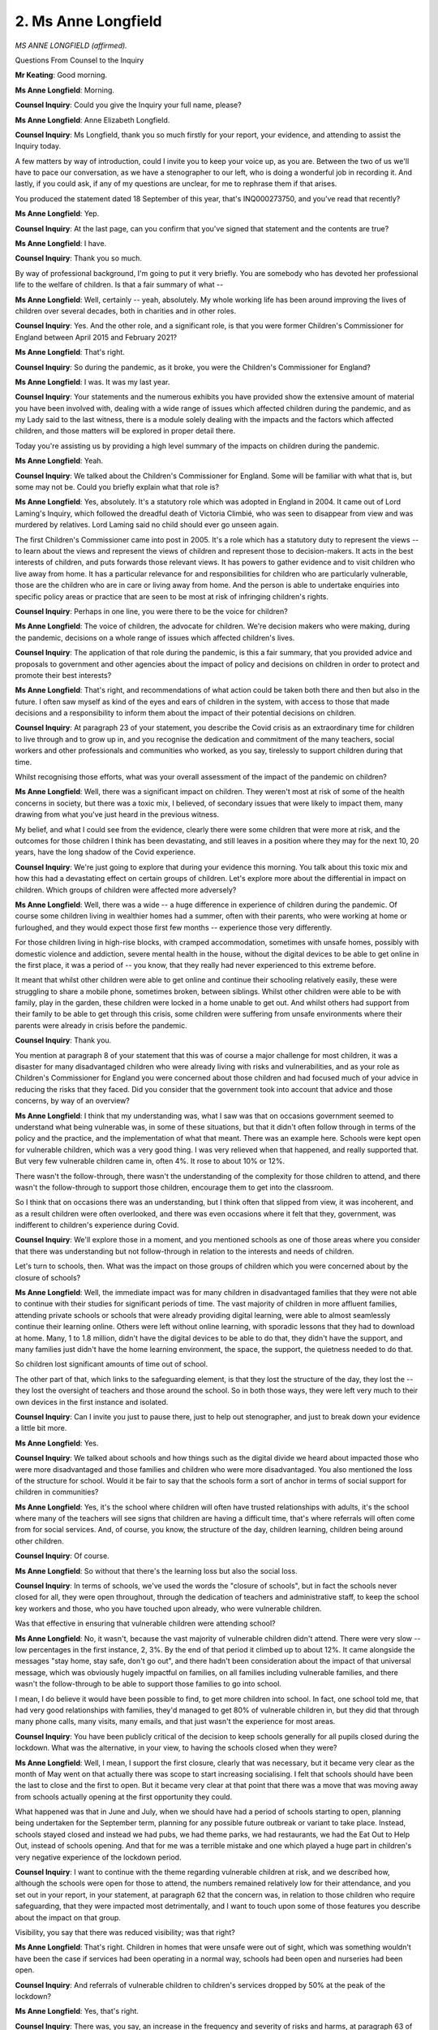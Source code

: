 2. Ms Anne Longfield
====================

*MS ANNE LONGFIELD (affirmed).*

Questions From Counsel to the Inquiry

**Mr Keating**: Good morning.

**Ms Anne Longfield**: Morning.

**Counsel Inquiry**: Could you give the Inquiry your full name, please?

**Ms Anne Longfield**: Anne Elizabeth Longfield.

**Counsel Inquiry**: Ms Longfield, thank you so much firstly for your report, your evidence, and attending to assist the Inquiry today.

A few matters by way of introduction, could I invite you to keep your voice up, as you are. Between the two of us we'll have to pace our conversation, as we have a stenographer to our left, who is doing a wonderful job in recording it. And lastly, if you could ask, if any of my questions are unclear, for me to rephrase them if that arises.

You produced the statement dated 18 September of this year, that's INQ000273750, and you've read that recently?

**Ms Anne Longfield**: Yep.

**Counsel Inquiry**: At the last page, can you confirm that you've signed that statement and the contents are true?

**Ms Anne Longfield**: I have.

**Counsel Inquiry**: Thank you so much.

By way of professional background, I'm going to put it very briefly. You are somebody who has devoted her professional life to the welfare of children. Is that a fair summary of what --

**Ms Anne Longfield**: Well, certainly -- yeah, absolutely. My whole working life has been around improving the lives of children over several decades, both in charities and in other roles.

**Counsel Inquiry**: Yes. And the other role, and a significant role, is that you were former Children's Commissioner for England between April 2015 and February 2021?

**Ms Anne Longfield**: That's right.

**Counsel Inquiry**: So during the pandemic, as it broke, you were the Children's Commissioner for England?

**Ms Anne Longfield**: I was. It was my last year.

**Counsel Inquiry**: Your statements and the numerous exhibits you have provided show the extensive amount of material you have been involved with, dealing with a wide range of issues which affected children during the pandemic, and as my Lady said to the last witness, there is a module solely dealing with the impacts and the factors which affected children, and those matters will be explored in proper detail there.

Today you're assisting us by providing a high level summary of the impacts on children during the pandemic.

**Ms Anne Longfield**: Yeah.

**Counsel Inquiry**: We talked about the Children's Commissioner for England. Some will be familiar with what that is, but some may not be. Could you briefly explain what that role is?

**Ms Anne Longfield**: Yes, absolutely. It's a statutory role which was adopted in England in 2004. It came out of Lord Laming's Inquiry, which followed the dreadful death of Victoria Climbié, who was seen to disappear from view and was murdered by relatives. Lord Laming said no child should ever go unseen again.

The first Children's Commissioner came into post in 2005. It's a role which has a statutory duty to represent the views -- to learn about the views and represent the views of children and represent those to decision-makers. It acts in the best interests of children, and puts forwards those relevant views. It has powers to gather evidence and to visit children who live away from home. It has a particular relevance for and responsibilities for children who are particularly vulnerable, those are the children who are in care or living away from home. And the person is able to undertake enquiries into specific policy areas or practice that are seen to be most at risk of infringing children's rights.

**Counsel Inquiry**: Perhaps in one line, you were there to be the voice for children?

**Ms Anne Longfield**: The voice of children, the advocate for children. We're decision makers who were making, during the pandemic, decisions on a whole range of issues which affected children's lives.

**Counsel Inquiry**: The application of that role during the pandemic, is this a fair summary, that you provided advice and proposals to government and other agencies about the impact of policy and decisions on children in order to protect and promote their best interests?

**Ms Anne Longfield**: That's right, and recommendations of what action could be taken both there and then but also in the future. I often saw myself as kind of the eyes and ears of children in the system, with access to those that made decisions and a responsibility to inform them about the impact of their potential decisions on children.

**Counsel Inquiry**: At paragraph 23 of your statement, you describe the Covid crisis as an extraordinary time for children to live through and to grow up in, and you recognise the dedication and commitment of the many teachers, social workers and other professionals and communities who worked, as you say, tirelessly to support children during that time.

Whilst recognising those efforts, what was your overall assessment of the impact of the pandemic on children?

**Ms Anne Longfield**: Well, there was a significant impact on children. They weren't most at risk of some of the health concerns in society, but there was a toxic mix, I believed, of secondary issues that were likely to impact them, many drawing from what you've just heard in the previous witness.

My belief, and what I could see from the evidence, clearly there were some children that were more at risk, and the outcomes for those children I think has been devastating, and still leaves in a position where they may for the next 10, 20 years, have the long shadow of the Covid experience.

**Counsel Inquiry**: We're just going to explore that during your evidence this morning. You talk about this toxic mix and how this had a devastating effect on certain groups of children. Let's explore more about the differential in impact on children. Which groups of children were affected more adversely?

**Ms Anne Longfield**: Well, there was a wide -- a huge difference in experience of children during the pandemic. Of course some children living in wealthier homes had a summer, often with their parents, who were working at home or furloughed, and they would expect those first few months -- experience those very differently.

For those children living in high-rise blocks, with cramped accommodation, sometimes with unsafe homes, possibly with domestic violence and addiction, severe mental health in the house, without the digital devices to be able to get online in the first place, it was a period of -- you know, that they really had never experienced to this extreme before.

It meant that whilst other children were able to get online and continue their schooling relatively easily, these were struggling to share a mobile phone, sometimes broken, between siblings. Whilst other children were able to be with family, play in the garden, these children were locked in a home unable to get out. And whilst others had support from their family to be able to get through this crisis, some children were suffering from unsafe environments where their parents were already in crisis before the pandemic.

**Counsel Inquiry**: Thank you.

You mention at paragraph 8 of your statement that this was of course a major challenge for most children, it was a disaster for many disadvantaged children who were already living with risks and vulnerabilities, and as your role as Children's Commissioner for England you were concerned about those children and had focused much of your advice in reducing the risks that they faced. Did you consider that the government took into account that advice and those concerns, by way of an overview?

**Ms Anne Longfield**: I think that my understanding was, what I saw was that on occasions government seemed to understand what being vulnerable was, in some of these situations, but that it didn't often follow through in terms of the policy and the practice, and the implementation of what that meant. There was an example here. Schools were kept open for vulnerable children, which was a very good thing. I was very relieved when that happened, and really supported that. But very few vulnerable children came in, often 4%. It rose to about 10% or 12%.

There wasn't the follow-through, there wasn't the understanding of the complexity for those children to attend, and there wasn't the follow-through to support those children, encourage them to get into the classroom.

So I think that on occasions there was an understanding, but I think often that slipped from view, it was incoherent, and as a result children were often overlooked, and there was even occasions where it felt that they, government, was indifferent to children's experience during Covid.

**Counsel Inquiry**: We'll explore those in a moment, and you mentioned schools as one of those areas where you consider that there was understanding but not follow-through in relation to the interests and needs of children.

Let's turn to schools, then. What was the impact on those groups of children which you were concerned about by the closure of schools?

**Ms Anne Longfield**: Well, the immediate impact was for many children in disadvantaged families that they were not able to continue with their studies for significant periods of time. The vast majority of children in more affluent families, attending private schools or schools that were already providing digital learning, were able to almost seamlessly continue their learning online. Others were left without online learning, with sporadic lessons that they had to download at home. Many, 1 to 1.8 million, didn't have the digital devices to be able to do that, they didn't have the support, and many families just didn't have the home learning environment, the space, the support, the quietness needed to do that.

So children lost significant amounts of time out of school.

The other part of that, which links to the safeguarding element, is that they lost the structure of the day, they lost the -- they lost the oversight of teachers and those around the school. So in both those ways, they were left very much to their own devices in the first instance and isolated.

**Counsel Inquiry**: Can I invite you just to pause there, just to help out stenographer, and just to break down your evidence a little bit more.

**Ms Anne Longfield**: Yes.

**Counsel Inquiry**: We talked about schools and how things such as the digital divide we heard about impacted those who were more disadvantaged and those families and children who were more disadvantaged. You also mentioned the loss of the structure for school. Would it be fair to say that the schools form a sort of anchor in terms of social support for children in communities?

**Ms Anne Longfield**: Yes, it's the school where children will often have trusted relationships with adults, it's the school where many of the teachers will see signs that children are having a difficult time, that's where referrals will often come from for social services. And, of course, you know, the structure of the day, children learning, children being around other children.

**Counsel Inquiry**: Of course.

**Ms Anne Longfield**: So without that there's the learning loss but also the social loss.

**Counsel Inquiry**: In terms of schools, we've used the words the "closure of schools", but in fact the schools never closed for all, they were open throughout, through the dedication of teachers and administrative staff, to keep the school key workers and those, who you have touched upon already, who were vulnerable children.

Was that effective in ensuring that vulnerable children were attending school?

**Ms Anne Longfield**: No, it wasn't, because the vast majority of vulnerable children didn't attend. There were very slow -- low percentages in the first instance, 2, 3%. By the end of that period it climbed up to about 12%. It came alongside the messages "stay home, stay safe, don't go out", and there hadn't been consideration about the impact of that universal message, which was obviously hugely impactful on families, on all families including vulnerable families, and there wasn't the follow-through to be able to support those families to go into school.

I mean, I do believe it would have been possible to find, to get more children into school. In fact, one school told me, that had very good relationships with families, they'd managed to get 80% of vulnerable children in, but they did that through many phone calls, many visits, many emails, and that just wasn't the experience for most areas.

**Counsel Inquiry**: You have been publicly critical of the decision to keep schools generally for all pupils closed during the lockdown. What was the alternative, in your view, to having the schools closed when they were?

**Ms Anne Longfield**: Well, I mean, I support the first closure, clearly that was necessary, but it became very clear as the month of May went on that actually there was scope to start increasing socialising. I felt that schools should have been the last to close and the first to open. But it became very clear at that point that there was a move that was moving away from schools actually opening at the first opportunity they could.

What happened was that in June and July, when we should have had a period of schools starting to open, planning being undertaken for the September term, planning for any possible future outbreak or variant to take place. Instead, schools stayed closed and instead we had pubs, we had theme parks, we had restaurants, we had the Eat Out to Help Out, instead of schools opening. And that for me was a terrible mistake and one which played a huge part in children's very negative experience of the lockdown period.

**Counsel Inquiry**: I want to continue with the theme regarding vulnerable children at risk, and we described how, although the schools were open for those to attend, the numbers remained relatively low for their attendance, and you set out in your report, in your statement, at paragraph 62 that the concern was, in relation to those children who require safeguarding, that they were impacted most detrimentally, and I want to touch upon some of those features you describe about the impact on that group.

Visibility, you say that there was reduced visibility; was that right?

**Ms Anne Longfield**: That's right. Children in homes that were unsafe were out of sight, which was something wouldn't have been the case if services had been operating in a normal way, schools had been open and nurseries had been open.

**Counsel Inquiry**: And referrals of vulnerable children to children's services dropped by 50% at the peak of the lockdown?

**Ms Anne Longfield**: Yes, that's right.

**Counsel Inquiry**: There was, you say, an increase in the frequency and severity of risks and harms, at paragraph 63 of your report. Was that the position?

**Ms Anne Longfield**: Yes. There was an increased number of children -- and this is government data to bear this out -- who were harmed, especially under 1s, there was real concern about increased harms to children under 1, but also to teenagers, who were seen to be particularly vulnerable to safeguarding at this time.

**Counsel Inquiry**: You've mentioned this, and it was one of your reports in relation to domestic abuse, that local authorities between March 2020 and March 2021 reported increased concerns in relation to domestic abuse and violence and mental health difficulties amongst parents and children, and that there was acute family crisis situations.

Was that something which you --

**Ms Anne Longfield**: Yes.

**Counsel Inquiry**: -- experienced as a real issue during the pandemic?

**Ms Anne Longfield**: Yes, absolutely. And this came from a starting point where I'd been very clear in putting forward evidence that said that -- my estimate was around 2.2 million children who were already living in vulnerable family situations before the pandemic, that would be mental health, severe mental health problems, addiction or domestic violence. So during this period, I was particularly heightened to the problems those children might be experiencing. We saw very quickly police reporting to me that the reason they were getting phone calls most often was around domestic violence. Domestic violence helpline skyrocketed in terms of the numbers of people using it, 67% increase, I think, in a very short period of time.

So it was very evident that where there were children in vulnerable homes -- and let's remember that 2.3 million children is actually one in six children, so this is a significant number of children -- were essentially locked up in homes in unsafe environments.

**Counsel Inquiry**: As to the serious harm, you've mentioned how there was an increase between April and September 2020 of serious harm incidents involving children and, as you said, in particular infant children or those aged under 5; is that correct?

**Ms Anne Longfield**: That's correct.

**Counsel Inquiry**: I want to move on to deal with one topic in relation to children and public space, and that's something again which you have been vocal at the time as Children's Commissioner for England as to the needs for children to be considered in relation to children having access to public space. Again, briefly if you can, what was important in relation to this and child welfare?

**Ms Anne Longfield**: That's right. Well, going back to my comments there about children being in cramped accommodation, sometimes unsafe accommodation, you know, they would normally go to the park, they would normally meet their friends. None of that was possible. And the whole kind of, you know, socialising in public space policy seemed to be geared towards adults. We had the one hour for exercise. Well, children don't generally exercise, they play together.

And when we started having allowances for families or for individuals to be able to meet and then a rule of six where groups of six could meet, children often in that equation meant that families couldn't meet together or grandparents meet together. Now, in Scotland and Wales children under 12 were exempt from that rule of six. In this country there was a firm decision to keep it simple, to say it must mean children were still part of that calculation. And that for me means that, you know, they were further isolated, they couldn't play, they couldn't take part in, kind of, sports, they -- obesity would be a threat and a risk, and socialising and their mental health would continue to suffer. It would have been a really almost no cost, financially, way of recognising the disadvantages but also the impact that the pandemic had already had on children, to exempt them, and in this country we chose not to do it.

**Counsel Inquiry**: We have heard from Professor Taylor-Robinson that in relation to mental health and physical health, obesity, that there was significant increases in those areas as a result of the pandemic?

**Ms Anne Longfield**: That's right.

**Counsel Inquiry**: One final topic I'd like you to help us with, if you can, is, you may have seen the videos, at the beginning of the Inquiry, of this module, in relation to long Covid and how that's impacted families, and it in fact impacted children who had long Covid, and I wanted to ask you whether long Covid for children was an issue you became aware of during your time as Child Commissioner or some of the work you have undertaken thereafter?

**Ms Anne Longfield**: Well, I was certainly aware during the pandemic that some children had particular health needs, and they were suffering from reduced support during the pandemic, and also the effects of isolation. And since the pandemic, I have become more aware and had more conversations with those groups of families.

I think it's important to understand and recognise this is very real, it's a reality for families, it has a devastating impact on children and on families, and needs to be much more part of not only the debate but also the policy making decisions.

**Counsel Inquiry**: Thank you.

Drawing your evidence together, you've published a number of reforms as to how you consider that the government should put children first going forward and to avoid those detrimental impacts again, but, in your own words, what would you say -- if you had one wish to try to improve the welfare of children going forward as a result of the pandemic, what would it be?

**Ms Anne Longfield**: I think we have to recognise that the pandemic exposed the precarious nature that many children were living their lives in, and also the levels of disadvantage in our country, alongside the machinery of government that in no way is set up to be able to support children and represent their best interests.

It was very clear that there was no one at the Cabinet table who was taking children's best interests to those decisions. When I've put forward, in the past, recommendations for a minister for children -- I've always been told it was the Secretary of State for Education -- it was very clear he wasn't part of those discussions, there was an empty chair at the table.

So I think we have to change the structure of government for children, we have to build in an understanding of the need to recognise their best interests, and then work on a government structure, including a minister for children, that can truly represent their needs, especially if there's an emergency.

**Mr Keating**: Ms Longfield, I'm very grateful for your evidence today and your statement.

My Lady, that's all the questions I propose to ask --

Questions From the Chair

**Lady Hallett**: Can I just ask one before we go to Ms Twite.

Ms Longfield, did anybody ever consider, instead of just keeping schools open for the vulnerable, which you say sadly not enough went, and children of key workers, whether you could have a system of having, you know, one class in one week, so at least there was some --

**Ms Anne Longfield**: Yeah, well I think --

**Lady Hallett**: Did anybody think about it?

**Ms Anne Longfield**: Yeah, yeah, so you can imagine there were -- you know, there were various discussions that popped up and went down, and I certainly remember those. Morning and afternoons were another.

But I think what you saw in other countries was, you know, governments making a decision to take over public buildings next to schools so you'd have more space, you could do more social distance, you could have better air quality, and also to bring in, you know, reserves of ex-teachers and the like that could actually, you know, step in for staff that often were sick.

I suppose what I felt was that we had, you know, we had the fantastic Nightingale endeavour for health, furlough in terms of employment, but actually for schools we failed quite miserably, we weren't very creative, we weren't ambitious, and we didn't have the recovery -- you know, the recovery programmes that were put forward weren't backed, they were turned down.

So it was as if children were very much at the back of the queue, coming second, and always being overlooked when it came to an important decision.

**Lady Hallett**: Thank you very much.

I think I will allow -- obviously I've said I will and I stick by it -- Ms Twite to ask some questions. I think we might have already covered a couple of them, Ms Twite.

Oh, you have moved, taken Mr Weatherby up.

Questions From Ms Twite

**Ms Twite**: Can I say that I'm grateful to Mr Weatherby KC for allowing me to move.

And yes, indeed, some of them have been covered so I only have a couple left to ask, but I'm grateful, my Lady, for the opportunity.

Ms Longfield, I ask questions on behalf of a number of children's rights organisation, Just for Kids Law, Children's Rights Alliance for England and Save the Children Fund, and, as I say, you've already answered some of my questions, but can I just ask -- you have talked about political priority for children, but can I ask, prior to the first lockdown, so in March 2020, in your experience were children then a low political priority in Westminster?

**Ms Anne Longfield**: They were, and I think that could be seen through the decisions that were made across government.

You've already heard this morning about very high levels of children's mental health. The disparity in spending between adult and children on mental health is and remains huge. Children are, you know, 25% of the population but at various points were getting 7%, 8%, 9% of the budget.

Children often were overlooked when universal decisions were made, and actually the previous Prime Minister, David Cameron, introduced what he called a "Family Test", because he recognised that families, and with that children, were often overlooked. It didn't get far, but he introduced it.

When it came to decisions around austerity, children were often the ones that were most at risk of losing out there, and we saw a huge reduction in services, about 70% of services around early intervention and prevention, which just drove vulnerability and disadvantage, and of course really fuelled the fact that so many now are in crisis.

**Ms Twite**: As far as you can answer this, do you think anything's changed since March 2020? Have children become a greater political priority for government?

**Ms Anne Longfield**: Well, I momentarily thought that seeing the real life impact of vulnerability during Covid might be a change-maker, actually. People understood what this concept meant, if you like, living in a high-rise, not being able to go to the park, not having food in your cupboard. You know, this is the reality of something that can be discussed in quite kind of opaque terms. I think it was quickly forgotten.

The recovery programme and the -- turning down the funds for the recovery programme, where Sir Kevan Collins put forward a £15 billion recovery programme on the request of the Prime Minister, which would have had, you know, a really significant impact on children's lives, not only to recover from the pandemic but also to help them bounce back to a better place. That was turned down and replaced for a very narrow, much cheaper option, and that was another one of those huge mistakes of that time.

**Ms Twite**: Ms Longfield, I think you've covered what was going to be my next question, which was to ask what was particularly inadequate about the non-pharmaceutical interventions during the pandemic. But can you tell us, do you think what you've said is now with the benefit of hindsight or was some of this impact stuff that had been predicted by others, you or others, in the early months of the first lockdown?

**Ms Anne Longfield**: Well, the first thing to say is that it was predicted. There had been -- you've heard the raft of evidence this morning. There is no shortage of evidence, academic reports, that show disadvantage up to that point, and certainly in my five years I'd been Children's Commissioner I'd been publishing reports on a whole range of issues very, very frequently.

I don't think you need hindsight to know that if you close schools and open restaurants, it's not going to be in the best interests of children. I don't think you need hindsight to know that if you're going to be making assessments about vulnerable children and homes through a screen, where people can send you photos of what they want to send you photos of, rather than being in the room, you know that that's not going to be in the best interests of children. And I know -- you know, I think that we know if you close down playgrounds, close down open parks and keep kids in situations at home where we know there are already disadvantages and vulnerabilities, that's not going to be in the benefits of children -- best interests.

So on all those counts I think that, yes, of course, we have to look back and see what can be done differently, that's an important part of it, but it was clear to see from the absolute start of the pandemic, and clearly predicted, what would happen unless those issues were mitigated.

**Ms Twite**: Finally, Ms Longfield, you told us a little bit about the differences in Wales and Scotland, and we know that there were different approaches for children in those areas. Can you say anything about those different approaches and the impact of them?

**Ms Anne Longfield**: Well, of course, many of the practical -- or great commonalties with many of the practical things, you know, schools closed -- schools closed, exams didn't happen, you know, there were and are concerns, of course, about mental health as a result of the pandemic, but there was a very different approach because they have a much more strengthened approach to their adoption of the United Nations Convention on the Rights of the Child, which is the framework for the Children's Commissioner. They had impact assessments not only on particular policies but they also had it on their approaches overall for children.

The Children's Commissioners were consulted much more, especially in Wales, when it's hard to think a decision would have been made without that conversation taking place. And when it came down to making those decisions, that showed, because it showed in terms of the decision to exempt children from the rule of six and other restrictions, but also really understand the need for support for families, understand the need for support for families in poverty.

So it demonstrated that with similar legal powers, if you like, the Children's Commissioner could be very differently involved. And also nations that set out to try to put children and families at the front.

One thing that I did was -- and others too -- constantly asked the Prime Minister to do a briefing in the evenings for children, especially for children. They did it in many countries. And it was really important for children to know that they weren't alone and that this time -- you know, people were thinking of them. It nearly got there several times, but it never did.

**Ms Twite**: Thank you, Ms Longfield.

Thank you, my Lady.

**Lady Hallett**: Thank you very much indeed, Ms Longfield. You are obviously a very passionate and eloquent advocate for children. I suspect we might meet again in the next module --

**The Witness**: Thank you very much.

**Lady Hallett**: -- where we focus on education and young people. Thank you very much indeed for your help.

*(The witness withdrew)*

**Lady Hallett**: I think we will take the --

**Mr Keating**: My Lady, can I press you just for five more minutes?

**Lady Hallett**: Of course. Is there a summary?

Summary of questionnaire responses

**Mr Keating**: There is a summary, and then that may be a natural break, but I'm conscious of our stenographer who has been working very hard this morning.

My Lady, in relation to the impact questionnaires for children, we had a significant response from a wide cross-section of groups, and there was a commonality in relation to what's said and for those reasons the summary is going to be perhaps shorter than for others, but respondents highlighted the differential impacts of poverty on learning outcomes, on children's mental health, and there was a view that there was a lack of engagement with the sector. The majority of respondents considered that regulations and decisions were taken without due consideration or consultation of the impacts on the sector and the different subgroups within it, such as schools, children in care and children with disabilities.

Three broad themes emerge. Firstly, the impact of poverty on learning outcomes, and increased hardship, and of course we've heard from Professor Taylor-Robinson about that this morning.

Action for Children established an emergency fund for families using this service, and they pressed the government to move quickly to support children to have adequate resources to learn from home and their emergency fund supported families to buy equipment, and their view was that, throughout the pandemic, government action on digital exclusion took too long and provision was too limited.

In relation to the next theme, government decisions and consultation, a theme which many respondents commented upon, Save the Children stated that their core hypothesis is that children's rights and wellbeing were not considered as a priority by decision-makers in UK Government and that this has been the case for many years, and they say that this can be evidenced both through the lack of specific approaches such as children's rights assessments and policy developments and the absence of analysis of impacts on children in the key documents which officials prepare for ministerial decision-making.

Playing Out, another organisation, raised the lack of consideration of children in regulations, and that's something we've heard of course this morning evidence in relation to.

The UK Youth consultation mentioned how decision-making was too narrow. When decisions were taken to close schools, there was little consideration of how other sectors might help alleviate the impact, such as youth workers supporting vulnerable young people, and this reflected a broader lack of recognition for youth work and that youth workers weren't initially recognised as essential workers, and re-opening guidance was produced for schools but not youth clubs.

The Children's Rights Alliance for England comment upon the invisibility of children in decision-making and that this was a long-standing problem which is not and was not specific to the current UK Government, something which was, as I said before, long-standing.

Finally, and again something we've heard evidence about today, is the long-term impact regarding mental health; a number of respondents touch upon the significant effects the pandemic had on children.

Action for Children, an organisation, talk about how the work on recovery for children has lost momentum after the end of health restrictions and there's been little concerted effort to put in place the proportionate service response, particularly beyond tutoring provision, to help children and young people recover and bounce back from the impact of the pandemic.

My Lady, we had a significant response, and we're very grateful for the material which we have received and of course is being considered.

That concludes this section.

**Lady Hallett**: Thank you very much indeed, Mr Keating. Right, we'll break now and I shall return at 11.30. Thank you.

*(11.16 am)*

*(A short break)*

*(11.30 am)*

**Lady Hallett**: Mr O'Connor.

**Mr O'Connor**: My Lady, between now and what I imagine will be the lunch break, we're going to call two witnesses from the frontline worker category, that is Kate Bell from the TUC and Mr Adeyemi from the organisation FEHMO.

You can see that Ms Bell is in the witness box, but before I ask her to begin her evidence, I'm going to read out the summary relating to that area of the evidence, as you have heard with other areas of --

**Lady Hallett**: Thank you, Mr O'Connor.

Just before you do, just to emphasise for those who are following online, Mr Adeyemi has been brought forward from this afternoon --

**Mr O'Connor**: He has, yes.

**Lady Hallett**: -- just to let people know that they need to stay watching this morning if they wish to see his evidence.

Summary of questionnaire responses

**Mr O'Connor**: That's exactly right.

Well, madam, as has been explained to you now more than once, what I'm about to read is a summary of the various questionnaire responses we have received that are relevant to this area of the Inquiry's work.

First of all, some of the responses related to the economic impacts of the pandemic on workers in low paid or precarious employment.

The organisation United Voices of the World stated that their members had to continue working through their illness in order to survive financially rather than self-isolating, at great risk to themselves and the wider public health. They noted that many workers had no access to full pay sick pay and suggested that the rate of statutory sick pay was inadequate to cover basing living costs, such that many workers could not financially afford to be absent from work through self-isolation.

It was also noted that some workers, such as those in the gig economy, had no access similarly to statutory sick pay.

United Voices of the World called for public sector organisations to stop what they describe as two-tier outsourcing and ensure that all workers in workplaces are accorded the same protections.

The same organisation, United Voices of the World, cited the story of their member, Mr Gomes, who died from suspected Covid-19 when working as an outsourced cleaner at the Ministry of Justice in April 2020. They claim that Mr Gomes was forced to work through his illness as he couldn't afford to live on statutory sick pay alone, and indeed was working a shift just a few hours before his death. They reported that the lack of sick pay prevented Mr Gomes from properly resting and self-isolating, increasing his risk of serious illness, and that he was forced to risk wider public health by exposing others to the virus.

Another area of concern, although obviously linked to the matters I've just mentioned is safety of working environments. Respondents to the Inquiry indicated that frontline workers in outsourced service roles such as cleaners were further impacted by substandard or absent PPE, and the precarious nature of their employment made it difficult for them to challenge this with their employer.

The Independent Workers' Union of Great Britain responded to the Inquiry and noted that couriers and logistic workers were already handling the transport of biological samples for Covid-19 testing as early as January 2020, but, they said, whilst medical staff were provided with PPE, couriers received no protective equipment from their employers and collected these samples at significant risk to themselves and their households.

Moving to a few responses relating more directly to impacts on healthcare workers, the TUC stated that they raised the adequate availability of PPE across the healthcare sector on several occasions, and there was acknowledgement from the government that most hospitals were close to running out of supply as early as 19 March 2020, four days, of course, before the country entered lockdown.

The British Medical Association similarly underlined that government decisions and actions in relation to PPE supply, procurement and domestic manufacturing of PPE, also the adequacy of PPE guidance and PPE fit testing, all contributed to healthcare workers in general, and certain groups of healthcare workers in particular, being placed at greater risk of exposure to Covid-19 and adverse physical and mental health outcomes as a result.

Doctors from ethnic minority backgrounds more commonly experienced shortages and pressure to work in environments without sufficient PPE, and ethnic minority doctors and those with a disability or long-term health condition were more likely to report feeling worried or fearful to speak out about a lack of PPE.

FEHMO highlighted the disproportionate impact of Covid-19 on BAME staff, particularly in the health and care sectors. Delays in addressing impact and the provision of national guidelines and policy led, they said, to inconsistencies between hospital trusts as to how to protect staff, and NHS employers did not provide updated guidance on prioritisation and management of risk, including ethnicity, until July 2020.

Little progress was made on implementing the recommendations of the June 2020 Public Health England report on the impact of Covid on BAME groups, they said.

Finally by way of this introduction, the TUC, as we'll hear from Ms Bell shortly, provided, as her second statement, a series of descriptions of individual experience, and one of those was from an NHS employee and it reads as follows:

"Talking about Covid gives a lot of people flashbacks because people were dying in front of us and our morgue was full. We had no body bags left in the trust in order to cover the number of deaths. We were asked to change at work but not provided with any showering facilities for staff, so we had to use the patient facilities. PPE was in shortage, yet we had to change each time we assisted a new patient. My hands were painful from the process of de-gloving, washing hands and applying sanitiser on a daily basis.

"Whilst this was going on, we were asked to keep silent and carry on. Whilst worrying about relatives of our own, I didn't see my family for two years. I lost colleagues whilst I was working each day and the government barely acknowledged that fact. Most of my colleagues now suffer with an anxiety disorder or PTSD, and many have lost their passion for working in our NHS. How were we rewarded no pay increase or recognition of national service through a pandemic?

"Long Covid has affected many of my colleagues, and some people have even had to come out of work, a place many had worked in for up to 25 years.

"My worst day was walking home after we lost eight patients in one shift. I couldn't bear to look in the mirror. I cried for two days and was sick to my stomach. A week later I was told that my colleague's daughter had passed away through Covid. She was 35 and a teacher. The frightening thing is that no one has addressed the mental health impact which the pandemic has had and continues to have on the staff. No one wants to talk about it. Even writing this statement, I feel sick thinking about the many awful things which happened."

So, my Lady, that is the end of that summary, and may I ask that Ms Bell is -- I'm afraid I'm not sure if she's going to be sworn or affirmed.

